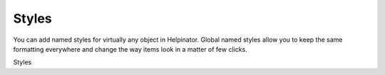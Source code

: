 ========
Styles
========


You can add named styles for virtually any object in Helpinator. Global named styles allow you to keep the same formatting everywhere and change the way items look in a matter of few clicks.



.. image:: images/styles.png

Styles



